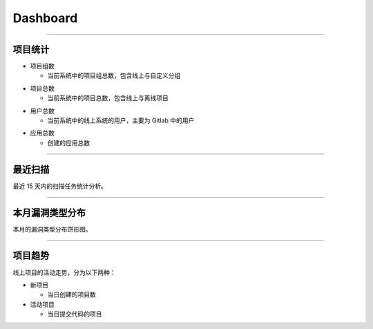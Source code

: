 
==============
Dashboard
==============

.. image:: ../images/dashboard1.jpg

----

项目统计
===================

.. group :

* 项目组数

  - 当前系统中的项目组总数，包含线上与自定义分组

.. project :

* 项目总数

  - 当前系统中的项目总数，包含线上与离线项目

.. user :

* 用户总数

  - 当前系统中的线上系统的用户，主要为 Gitlab 中的用户

.. app :

* 应用总数

  - 创建的应用总数

----

最近扫描
===================

最近 15 天内的扫描任务统计分析。

----

本月漏洞类型分布
===================

本月的漏洞类型分布饼形图。

----


项目趋势
===================

线上项目的活动走势，分为以下两种：

* 新项目

  - 当日创建的项目数

* 活动项目

  - 当日提交代码的项目